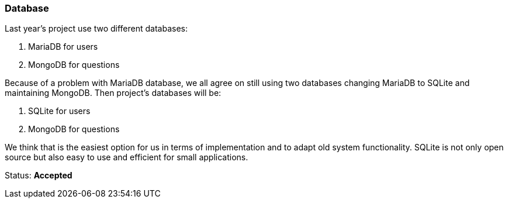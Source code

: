 === Database

Last year's project use two different databases:

. MariaDB for users
. MongoDB for questions

Because of a problem with MariaDB database, we all agree on still using two databases changing MariaDB to SQLite and maintaining MongoDB.
Then project's databases will be:

. SQLite for users
. MongoDB for questions

We think that is the easiest option for us in terms of implementation and to adapt old system functionality. 
SQLite is not only open source but also easy to use and efficient for small applications.

Status: **Accepted**
